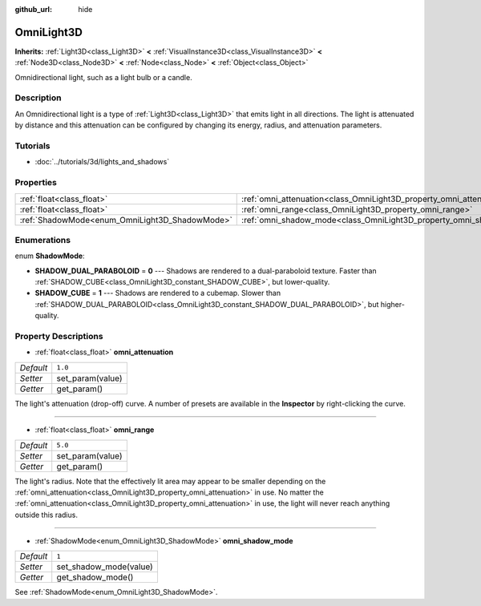:github_url: hide

.. Generated automatically by doc/tools/make_rst.py in Godot's source tree.
.. DO NOT EDIT THIS FILE, but the OmniLight3D.xml source instead.
.. The source is found in doc/classes or modules/<name>/doc_classes.

.. _class_OmniLight3D:

OmniLight3D
===========

**Inherits:** :ref:`Light3D<class_Light3D>` **<** :ref:`VisualInstance3D<class_VisualInstance3D>` **<** :ref:`Node3D<class_Node3D>` **<** :ref:`Node<class_Node>` **<** :ref:`Object<class_Object>`

Omnidirectional light, such as a light bulb or a candle.

Description
-----------

An Omnidirectional light is a type of :ref:`Light3D<class_Light3D>` that emits light in all directions. The light is attenuated by distance and this attenuation can be configured by changing its energy, radius, and attenuation parameters.

Tutorials
---------

- :doc:`../tutorials/3d/lights_and_shadows`

Properties
----------

+------------------------------------------------+----------------------------------------------------------------------+---------+
| :ref:`float<class_float>`                      | :ref:`omni_attenuation<class_OmniLight3D_property_omni_attenuation>` | ``1.0`` |
+------------------------------------------------+----------------------------------------------------------------------+---------+
| :ref:`float<class_float>`                      | :ref:`omni_range<class_OmniLight3D_property_omni_range>`             | ``5.0`` |
+------------------------------------------------+----------------------------------------------------------------------+---------+
| :ref:`ShadowMode<enum_OmniLight3D_ShadowMode>` | :ref:`omni_shadow_mode<class_OmniLight3D_property_omni_shadow_mode>` | ``1``   |
+------------------------------------------------+----------------------------------------------------------------------+---------+

Enumerations
------------

.. _enum_OmniLight3D_ShadowMode:

.. _class_OmniLight3D_constant_SHADOW_DUAL_PARABOLOID:

.. _class_OmniLight3D_constant_SHADOW_CUBE:

enum **ShadowMode**:

- **SHADOW_DUAL_PARABOLOID** = **0** --- Shadows are rendered to a dual-paraboloid texture. Faster than :ref:`SHADOW_CUBE<class_OmniLight3D_constant_SHADOW_CUBE>`, but lower-quality.

- **SHADOW_CUBE** = **1** --- Shadows are rendered to a cubemap. Slower than :ref:`SHADOW_DUAL_PARABOLOID<class_OmniLight3D_constant_SHADOW_DUAL_PARABOLOID>`, but higher-quality.

Property Descriptions
---------------------

.. _class_OmniLight3D_property_omni_attenuation:

- :ref:`float<class_float>` **omni_attenuation**

+-----------+------------------+
| *Default* | ``1.0``          |
+-----------+------------------+
| *Setter*  | set_param(value) |
+-----------+------------------+
| *Getter*  | get_param()      |
+-----------+------------------+

The light's attenuation (drop-off) curve. A number of presets are available in the **Inspector** by right-clicking the curve.

----

.. _class_OmniLight3D_property_omni_range:

- :ref:`float<class_float>` **omni_range**

+-----------+------------------+
| *Default* | ``5.0``          |
+-----------+------------------+
| *Setter*  | set_param(value) |
+-----------+------------------+
| *Getter*  | get_param()      |
+-----------+------------------+

The light's radius. Note that the effectively lit area may appear to be smaller depending on the :ref:`omni_attenuation<class_OmniLight3D_property_omni_attenuation>` in use. No matter the :ref:`omni_attenuation<class_OmniLight3D_property_omni_attenuation>` in use, the light will never reach anything outside this radius.

----

.. _class_OmniLight3D_property_omni_shadow_mode:

- :ref:`ShadowMode<enum_OmniLight3D_ShadowMode>` **omni_shadow_mode**

+-----------+------------------------+
| *Default* | ``1``                  |
+-----------+------------------------+
| *Setter*  | set_shadow_mode(value) |
+-----------+------------------------+
| *Getter*  | get_shadow_mode()      |
+-----------+------------------------+

See :ref:`ShadowMode<enum_OmniLight3D_ShadowMode>`.

.. |virtual| replace:: :abbr:`virtual (This method should typically be overridden by the user to have any effect.)`
.. |const| replace:: :abbr:`const (This method has no side effects. It doesn't modify any of the instance's member variables.)`
.. |vararg| replace:: :abbr:`vararg (This method accepts any number of arguments after the ones described here.)`
.. |constructor| replace:: :abbr:`constructor (This method is used to construct a type.)`
.. |static| replace:: :abbr:`static (This method doesn't need an instance to be called, so it can be called directly using the class name.)`
.. |operator| replace:: :abbr:`operator (This method describes a valid operator to use with this type as left-hand operand.)`

